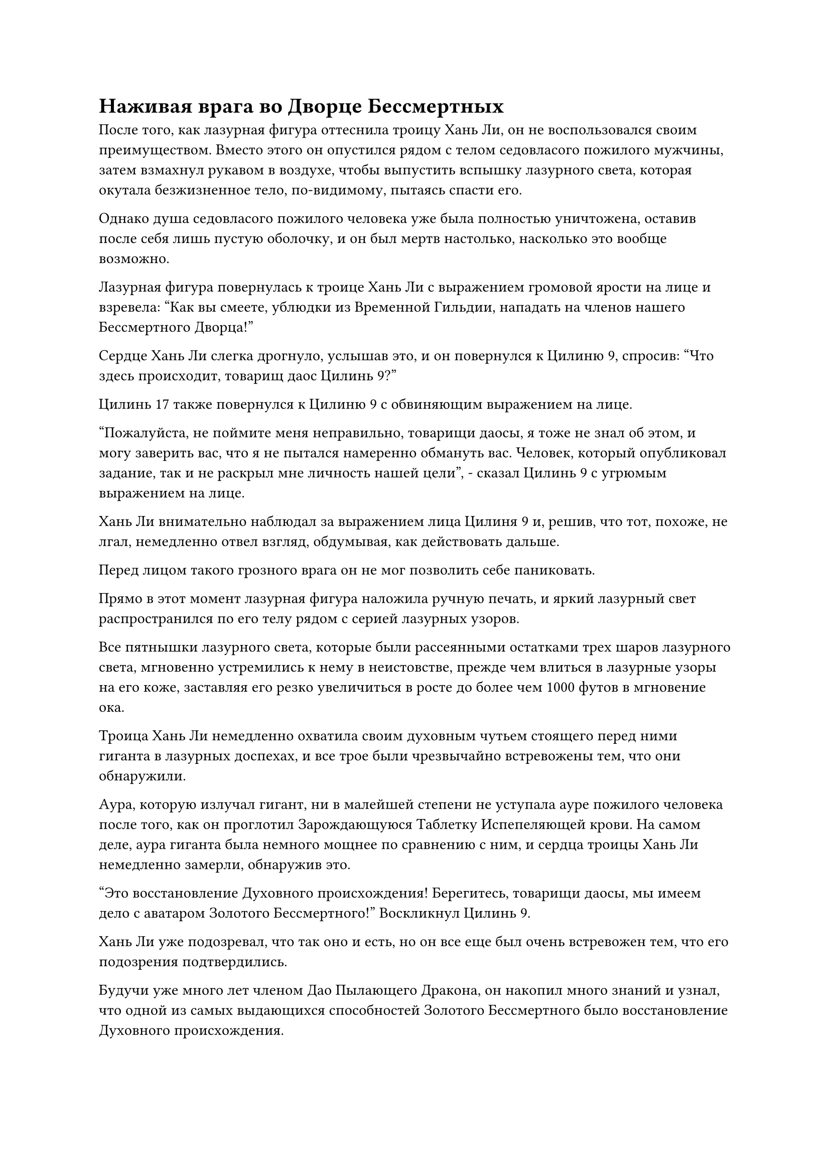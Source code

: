 = Наживая врага во Дворце Бессмертных

После того, как лазурная фигура оттеснила троицу Хань Ли, он не воспользовался своим преимуществом. Вместо этого он опустился рядом с телом седовласого пожилого мужчины, затем взмахнул рукавом в воздухе, чтобы выпустить вспышку лазурного света, которая окутала безжизненное тело, по-видимому, пытаясь спасти его.

Однако душа седовласого пожилого человека уже была полностью уничтожена, оставив после себя лишь пустую оболочку, и он был мертв настолько, насколько это вообще возможно.

Лазурная фигура повернулась к троице Хань Ли с выражением громовой ярости на лице и взревела: "Как вы смеете, ублюдки из Временной Гильдии, нападать на членов нашего Бессмертного Дворца!"

Сердце Хань Ли слегка дрогнуло, услышав это, и он повернулся к Цилиню 9, спросив: "Что здесь происходит, товарищ даос Цилинь 9?"

Цилинь 17 также повернулся к Цилиню 9 с обвиняющим выражением на лице.

"Пожалуйста, не поймите меня неправильно, товарищи даосы, я тоже не знал об этом, и могу заверить вас, что я не пытался намеренно обмануть вас. Человек, который опубликовал задание, так и не раскрыл мне личность нашей цели", - сказал Цилинь 9 с угрюмым выражением на лице.

Хань Ли внимательно наблюдал за выражением лица Цилиня 9 и, решив, что тот, похоже, не лгал, немедленно отвел взгляд, обдумывая, как действовать дальше.

Перед лицом такого грозного врага он не мог позволить себе паниковать.

Прямо в этот момент лазурная фигура наложила ручную печать, и яркий лазурный свет распространился по его телу рядом с серией лазурных узоров.

Все пятнышки лазурного света, которые были рассеянными остатками трех шаров лазурного света, мгновенно устремились к нему в неистовстве, прежде чем влиться в лазурные узоры на его коже, заставляя его резко увеличиться в росте до более чем 1000 футов в мгновение ока.

Троица Хань Ли немедленно охватила своим духовным чутьем стоящего перед ними гиганта в лазурных доспехах, и все трое были чрезвычайно встревожены тем, что они обнаружили.

Аура, которую излучал гигант, ни в малейшей степени не уступала ауре пожилого человека после того, как он проглотил Зарождающуюся Таблетку Испепеляющей крови. На самом деле, аура гиганта была немного мощнее по сравнению с ним, и сердца троицы Хань Ли немедленно замерли, обнаружив это.

"Это восстановление Духовного происхождения! Берегитесь, товарищи даосы, мы имеем дело с аватаром Золотого Бессмертного!" Воскликнул Цилинь 9.

Хань Ли уже подозревал, что так оно и есть, но он все еще был очень встревожен тем, что его подозрения подтвердились.

Будучи уже много лет членом Дао Пылающего Дракона, он накопил много знаний и узнал, что одной из самых выдающихся способностей Золотого Бессмертного было восстановление Духовного происхождения.

Золотые Бессмертные обладали гораздо большим контролем над бессмертной духовной силой, чем Истинные Бессмертные, и они смогли восстановить свою духовную силу, которая была рассеяна в ходе битвы, тем самым значительно сократив расход своей бессмертной духовной силы.

Судя по силам, которые лазурная фигура демонстрировала до сих пор, он явно был Золотым Бессмертным, который овладел каким-то типом законов, связанных с атрибутами дерева, что позволяло ему использовать духовную ци, связанную с деревом, в окружающей местности, чтобы развязывать свои атаки. Если бы они были бессильны помешать ему использовать свою бессмертную духовную силу снова и снова, тогда у них были бы большие неприятности.

Как раз в тот момент, когда эти мысли пронеслись в их головах, гигант в лазурных доспехах бросился вперед с необычайной скоростью, несмотря на свое огромное телосложение, в мгновение ока достиг троицы Хань Ли, прежде чем обрушить гигантский кулак прямо на Цилинь 9.

Вспышка невидимых колебаний разразилась среди грохочущего грохота, и чрезвычайно мощные колебания закона пронеслись по окрестностям подобно порывам свирепого ветра.

Вместо того, чтобы отлететь назад в отступлении, Цилинь 9 наложил ручную печать, и золотой жернов перед ним начал ярко светиться, мгновенно увеличившись до размеров небольшой горы, быстро вращаясь и поднимаясь навстречу кулаку гиганта в лазурных доспехах.

Раздался оглушительный грохот, сопровождаемый взрывом золотого и лазурного света, и золотой жернов был отброшен в полет, как и Цилинь-9.

Однако золотой жернов также был довольно мощным сокровищем, и сила отталкивания от столкновения заставила гиганта в лазурных доспехах отступить на несколько шагов, в то время как лазурный свет, исходящий от его кулака, также слегка потускнел. Однако лазурные узоры на его руке снова засветились, и весь рассеянный лазурный свет начал возвращаться к нему.

Прежде чем у него появился шанс полностью прийти в себя, Хань Ли и Цилинь 17 внезапно появились по обе стороны от гиганта в лазурных доспехах.

Истинная ось тяжелой воды Хань Ли расширилась еще больше по его приказу, увеличившись до размеров дома, и она начала быстро вращаться, испуская огромные колебания мощности закона.

Сразу же после этого Истинная ось Тяжелой воды обрушилась на гиганта в лазурных доспехах в виде полосы черного света.

Тем временем Цилинь 17 делал серию ручных печатей, прежде чем вызвать квадратную печать, которая испускала землисто-желтое свечение. Поверх печати был свернут желтый дракон, что придавало ей вид императорской нефритовой печати из империи смертных.

Цилинь 17 быстро произнес заклинание, прежде чем выставить ладонь вперед, и желтая печать мгновенно увеличилась в бесчисленное количество раз по сравнению с первоначальным размером.

В ослепительном желтом свете вокруг нее также появилась проекция гигантского желтого дракона, и она обрушилась на гиганта в лазурных доспехах.

Благодаря их предыдущей битве с седовласым пожилым человеком, у них троих установилось приличное взаимопонимание.

Гигант в лазурных доспехах оставался совершенно невозмутимым, когда он протянул обе руки, хватаясь как за Истинную Ось Тяжелой воды, так и за гигантского желтого тюленя.

Яркий лазурный свет исходил от его рук, когда бесчисленные лазурные руны неистово вырывались вперед, образуя около дюжины слоев лазурной ряби, которые сталкивались с противоположными сокровищами.

Раздалась череда громких трещин, когда гигантская желтая печать прорвалась через несколько слоев лазурной ряби подряд, но эти лазурные ряби были чрезвычайно решительными, и с каждым прорванным слоем печать заметно замедлялась.

Наконец, преодолев восемь слоев ряби, инерция гигантского желтого тюленя была полностью исчерпана, и он был остановлен на своем пути, прежде чем был пойман в объятия гиганта в лазурных доспехах.

В то же самое время Истинная ось Тяжелой воды Хань Ли также столкнулась с лазурной рябью, и череда громких трещин раздалась подряд, когда все слои лазурной ряби были с легкостью разорваны Истинной осью Тяжелой воды.

Ось даже ни в малейшей степени не замедлилась, продолжая двигаться вперед, и гигант в лазурных доспехах, казалось, был несколько озадачен, увидев это, поскольку он сжал ладонь в кулак, в то время как лазурные узоры на поверхности его руки начали светиться.

Все разрушенные слои лазурной ряби были мгновенно втянуты обратно в лазурный кулак, придавая ему более материальную форму и придавая ему больше силы, когда он был запущен в воздух.

Хань Ли издал громкий рев, и его лицо внезапно стало ярко-красным, когда он быстро наложил несколько ручных печатей.

Руна Водного Дао на Истинной оси Тяжелой воды мгновенно засветилась ослепительным сиянием, и на краю оси появился ряд невероятно ярких водяных лезвий. Истинная ось Тяжелой воды быстро вращалась, сталкиваясь с гигантским лазурным кулаком, и раздался оглушительный грохот, когда лазурный кулак, который все еще не полностью восстановился, раскололся надвое.

Истинная ось Тяжелой воды продолжала быстро вращаться, рассекая всю руку гиганта, стремясь разрубить все тело гиганта в лазурных доспехах пополам.

Выражение лица гиганта в лазурных доспехах резко изменилось, когда он увидел это. Он явно не ожидал, что Истинная Ось Тяжелой Воды будет такой грозной, и он открыл рот, чтобы выпустить тонкую, но ослепительно яркую лазурную нить.

Лазурная нить испускала мощные колебания закона, и она обвилась вокруг Истинной оси Тяжелой Воды с невероятной скоростью.

Истинная ось Тяжелой воды мгновенно застыла на месте, и все водяные лезвия на ее поверхности разлетелись вдребезги при соприкосновении с лазурной нитью.

Лазурно-бронированный гигант воспользовался этой возможностью, чтобы броситься обратно в отступлении, но, прежде чем он мог сделать так, Хань Ли внезапно перешли на другой руке печатку, и многочисленные черные руны появились на поверхности тяжелой воды правда оси, чтобы уничтожить Лазурного потока, но также уничтожила себя в процессе.

Сразу же после этого ось возобновила разрезать руку гиганта в лазурных доспехах, сумев аккуратно отсечь ее у плеча, прежде чем он смог убежать. Затем ось продолжила безжалостно вращаться, превращая отрубленную руку в шары лазурного света.

Гигант в лазурных доспехах остановился вдалеке, затем повернулся, чтобы посмотреть на свою отсутствующую руку, слегка нахмурив брови.

"Похоже, я, возможно, недооценил тебя ранее".

Гигант в лазурных доспехах бросил взгляд на Хань Ли, и было ясно, что он все еще в ярости, но в то же время был намного спокойнее, чем раньше.

Слой лазурного света появился в том месте, где была отрублена его рука, и лазурный свет, на который распалась отрубленная рука, мгновенно хлынул обратно в плечо гиганта, где появилась новая рука, за исключением того, что лазурные узоры на этой руке были более тусклыми, чем раньше.

Хань Ли сделал приглашающее движение, чтобы притянуть к себе свою Истинную Ось Тяжелой воды, и его лицо стало очень бледным. Казалось, что он довольно сильно напрягся, и он перевернул руку, чтобы достать Камень Бессмертного Происхождения, чтобы пополнить свою бессмертную духовную силу.

Использование Истинной оси Тяжелой воды было довольно тяжелым испытанием для его бессмертной духовной силы, но не до такой степени. Однако он не хотел выставлять себя чрезмерно могущественным перед лицом Цилинь 9 и Цилинь 17.

Цилинь почувствовал себя немного не в своей тарелке при виде напряженной демонстрации Хань Ли.

Истинная ось тяжелой воды Хань Ли была удивительно мощной, но было ясно, что ее использование также сильно истощило запасы бессмертной духовной силы Хань Ли, и это весьма обнадеживало Цилиня 9.

Что касается Цилиня 17, то он не обращал особого внимания на Хань Ли. Вместо этого он делал цепочку ручных печатей в попытке вернуть гигантскую желтую печать, которая все еще была крепко зажата в другой руке гиганта в лазурных доспехах.

От печати настойчиво исходил желтый свет, но, сколько бы она ни боролась, вырваться ей не удавалось.

Воспользовавшись моментом, чтобы взять себя в руки, Цилинь 9 повернулся к гиганту в лазурных доспехах и сказал: "Могу я спросить, кто из вас старший по Золотой ступени Бессмертия Северного Ледникового Бессмертного региона? Мы пришли сюда только для того, чтобы выполнить миссию, и у нас нет намерения наживать врага в Северном Ледниковом регионе Бессмертных. Может быть, произошло какое-то недоразумение?"

Из серии столкновений, которые только что произошли, он смог определить, что, хотя гигант в лазурных доспехах был аватаром Золотого Бессмертного, он не обладал силой Золотого Бессмертного. Вместо этого, самое большее, он был только на вершине Стадии Истинного Бессмертия. В противном случае у них троих не было бы никаких шансов.

Гигант в лазурных доспехах ничего не ответил, открыв рот, чтобы выпустить шар лазурного света, который содержал бесчисленные танцующие лазурные руны, и шар света мгновенно исчез в гигантской желтой печати в его руках.

Свет беспорядочно вспыхнул на поверхности моря, и оно мгновенно окуталось слоем слабого лазурного света.

Выражение лица Цилиня 17 резко изменилось, когда он обнаружил, что его метка на печати была стерта. Его духовная связь с печатью мгновенно исчезла, а это означало, что сокровище больше не принадлежало ему.

"Как ты смеешь!"

Цилинь 17 был в ярости, и он немедленно бросился вперед.

Печать была для него чрезвычайно важным сокровищем, которое практически равнялось его связанному сокровищу, и ее отнятие было не менее тяжелой потерей, чем отрубленная рука.

Цилинь 9 хотел остановить его, но было уже слишком поздно.

Цилинь 17 взмахнул рукавом в воздухе, выпустив пять желтых шариков, которые в мгновение ока превратились в пять землисто-желтых гор, каждая из которых была размером около 1000 футов.

Затем пять гор мгновенно слились в единую гигантскую гору высотой более 10 000 футов, и она излучала ослепительное желтое сияние, в то время как на ее поверхности появились бесчисленные желтые руны.

Вспышка чрезвычайно сильных флуктуаций закона вырвалась из огромной горы, и все в радиусе нескольких сотен километров мгновенно стало в бесчисленное количество раз тяжелее, чем раньше.

Он овладел законами тяготения!

Тело Хань Ли также опустилось вниз, но ему было несложно выдержать такое количество гравитационной силы, и он немедленно пришел в себя, когда слой лазурного света вспыхнул над его телом.

Свет, исходящий от гигантской горы, стал еще ярче, когда он обрушился на гиганта в лазурных доспехах, испуская невероятно разрушительную ауру.

Хань Ли и Цилинь 9 обменялись взглядами, прежде чем в унисон броситься вперед.

Как и прежде, они разделились, чтобы обойти гиганта в лазурных доспехах с обеих сторон, и Истинная ось Тяжелой Воды и золотой жернов испускали ослепительный свет, когда они неслись к гиганту в лазурных доспехах.

На данный момент переговоры явно больше не были возможным вариантом, поэтому все, что они могли сделать, это сражаться.

#pagebreak()